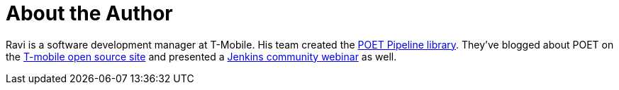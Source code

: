= About the Author
:page-layout: author
:page-author_name: Ravi Sharma
:page-github: ravisharma
:page-authoravatar: ../../images/images/avatars/ravisharma.jpg

Ravi is a software development manager at T-Mobile. His team created the link:https://github.com/tmobile/POET-pipeline-library[POET Pipeline library]. They've blogged about POET on the link:https://opensource.t-mobile.com/blog/posts/a-lean-mean-pipeline-machine/[T-mobile open source site] and presented a link:https://www.youtube.com/watch?v=AjaHmnhfbaM[Jenkins community webinar] as well.